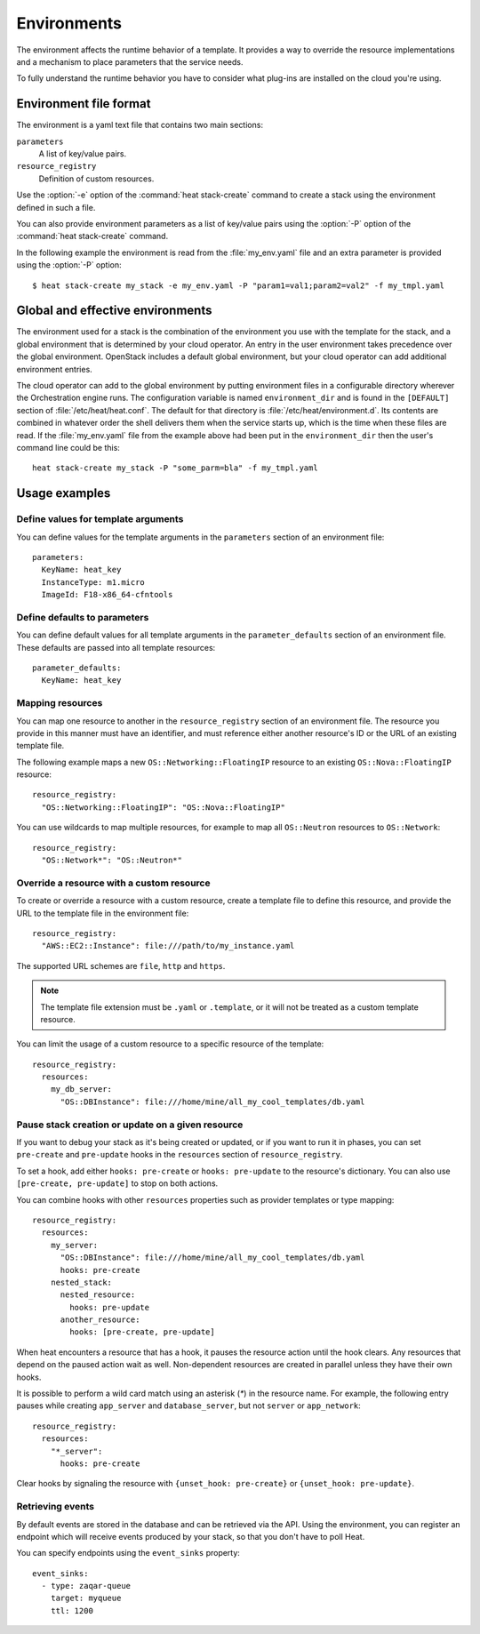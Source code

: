 .. highlight: yaml
   :linenothreshold: 5

..
      Licensed under the Apache License, Version 2.0 (the "License"); you may
      not use this file except in compliance with the License. You may obtain
      a copy of the License at

          http://www.apache.org/licenses/LICENSE-2.0

      Unless required by applicable law or agreed to in writing, software
      distributed under the License is distributed on an "AS IS" BASIS, WITHOUT
      WARRANTIES OR CONDITIONS OF ANY KIND, either express or implied. See the
      License for the specific language governing permissions and limitations
      under the License.

.. _environments:

============
Environments
============

The environment affects the runtime behavior of a template. It provides a way
to override the resource implementations and a mechanism to place parameters
that the service needs.

To fully understand the runtime behavior you have to consider what plug-ins are
installed on the cloud you're using.

Environment file format
~~~~~~~~~~~~~~~~~~~~~~~
The environment is a yaml text file that contains two main sections:

``parameters``
    A list of key/value pairs.

``resource_registry``
    Definition of custom resources.

Use the :option:`-e` option of the :command:`heat stack-create` command to
create a stack using the environment defined in such a file.

You can also provide environment parameters as a list of key/value pairs using
the :option:`-P` option of the :command:`heat stack-create` command.

In the following example the environment is read from the :file:`my_env.yaml`
file and an extra parameter is provided using the :option:`-P` option::

   $ heat stack-create my_stack -e my_env.yaml -P "param1=val1;param2=val2" -f my_tmpl.yaml


Global and effective environments
~~~~~~~~~~~~~~~~~~~~~~~~~~~~~~~~~
The environment used for a stack is the combination of the environment you
use with the template for the stack, and a global environment that is
determined by your cloud operator. An entry in the user environment takes
precedence over the global environment. OpenStack includes a default global
environment, but your cloud operator can add additional environment entries.

The cloud operator can add to the global environment
by putting environment files in a configurable directory wherever
the Orchestration engine runs. The configuration variable is named
``environment_dir`` and is found in the ``[DEFAULT]`` section
of :file:`/etc/heat/heat.conf`. The default for that directory is
:file:`/etc/heat/environment.d`. Its contents are combined in whatever
order the shell delivers them when the service starts up,
which is the time when these files are read.
If the :file:`my_env.yaml` file from the example above had been put in the
``environment_dir`` then the user's command line could be this::

    heat stack-create my_stack -P "some_parm=bla" -f my_tmpl.yaml

Usage examples
~~~~~~~~~~~~~~

Define values for template arguments
------------------------------------
You can define values for the template arguments in the ``parameters`` section
of an environment file::

  parameters:
    KeyName: heat_key
    InstanceType: m1.micro
    ImageId: F18-x86_64-cfntools

Define defaults to parameters
--------------------------------
You can define default values for all template arguments in the
``parameter_defaults`` section of an environment file. These defaults are
passed into all template resources::

  parameter_defaults:
    KeyName: heat_key

Mapping resources
-----------------
You can map one resource to another in the ``resource_registry`` section
of an environment file. The resource you provide in this manner must have an
identifier, and must reference either another resource's ID or the URL of an
existing template file.

The following example maps a new ``OS::Networking::FloatingIP``
resource to an existing ``OS::Nova::FloatingIP`` resource::

  resource_registry:
    "OS::Networking::FloatingIP": "OS::Nova::FloatingIP"

You can use wildcards to map multiple resources, for example to map all
``OS::Neutron`` resources to ``OS::Network``::

  resource_registry:
    "OS::Network*": "OS::Neutron*"



Override a resource with a custom resource
------------------------------------------
To create or override a resource with a custom resource, create a template file
to define this resource, and provide the URL to the template file in the
environment file::

  resource_registry:
    "AWS::EC2::Instance": file:///path/to/my_instance.yaml

The supported URL schemes are ``file``, ``http`` and ``https``.

.. note::

  The template file extension must be ``.yaml`` or ``.template``, or it will
  not be treated as a custom template resource.

You can limit the usage of a custom resource to a specific resource of the
template::

   resource_registry:
     resources:
       my_db_server:
         "OS::DBInstance": file:///home/mine/all_my_cool_templates/db.yaml

Pause stack creation or update on a given resource
--------------------------------------------------
If you want to debug your stack as it's being created or updated, or if you want
to run it in phases, you can set ``pre-create`` and ``pre-update`` hooks in the
``resources`` section of ``resource_registry``.

To set a hook, add either ``hooks: pre-create`` or ``hooks: pre-update`` to the
resource's dictionary. You can also use ``[pre-create, pre-update]`` to stop
on both actions.

You can combine hooks with other ``resources`` properties such as provider
templates or type mapping::

  resource_registry:
    resources:
      my_server:
        "OS::DBInstance": file:///home/mine/all_my_cool_templates/db.yaml
        hooks: pre-create
      nested_stack:
        nested_resource:
          hooks: pre-update
        another_resource:
          hooks: [pre-create, pre-update]

When heat encounters a resource that has a hook, it pauses the resource
action until the hook clears. Any resources that depend on the paused action
wait as well. Non-dependent resources are created in parallel unless they have
their own hooks.

It is possible to perform a wild card match using an asterisk (`*`) in the
resource name. For example, the following entry pauses while creating
``app_server`` and ``database_server``, but not ``server`` or ``app_network``::

  resource_registry:
    resources:
      "*_server":
        hooks: pre-create

Clear hooks by signaling the resource with ``{unset_hook: pre-create}``
or ``{unset_hook: pre-update}``.

Retrieving events
-----------------

By default events are stored in the database and can be retrieved via the API.
Using the environment, you can register an endpoint which will receive events
produced by your stack, so that you don't have to poll Heat.

You can specify endpoints using the ``event_sinks`` property::

  event_sinks:
    - type: zaqar-queue
      target: myqueue
      ttl: 1200
